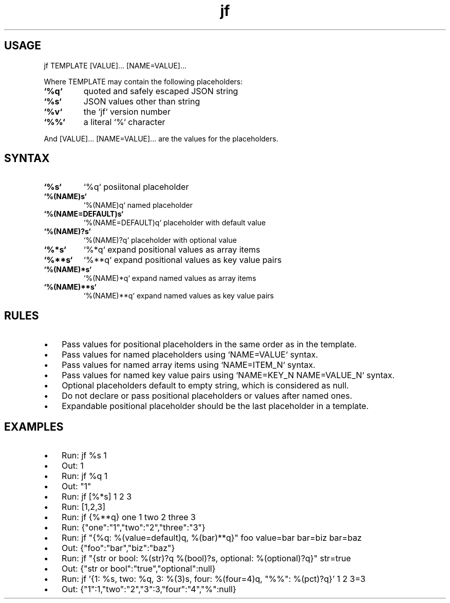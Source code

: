 .\" Text automatically generated by txt2man
.TH jf  "1" "" ""
.SH USAGE

jf TEMPLATE [VALUE]\.\.\. [NAME=VALUE]\.\.\.
.PP
Where TEMPLATE may contain the following placeholders:
.TP
.B
`%q`
quoted and safely escaped JSON string
.TP
.B
`%s`
JSON values other than string
.TP
.B
`%v`
the `jf` version number
.TP
.B
`%%`
a literal `%` character
.PP
And [VALUE]\.\.\. [NAME=VALUE]\.\.\. are the values for the placeholders.
.SH SYNTAX

.TP
.B
`%s`
`%q`                posiitonal placeholder
.TP
.B
`%(NAME)s`
`%(NAME)q`          named placeholder
.TP
.B
`%(NAME=DEFAULT)s`
`%(NAME=DEFAULT)q`  placeholder with default value
.TP
.B
`%(NAME)?s`
`%(NAME)?q`         placeholder with optional value
.TP
.B
`%*s`
`%*q`               expand positional values as array items
.TP
.B
`%**s`
`%**q`              expand positional values as key value pairs
.TP
.B
`%(NAME)*s`
`%(NAME)*q`         expand named values as array items
.TP
.B
`%(NAME)**s`
`%(NAME)**q`        expand named values as key value pairs
.SH RULES

.IP \(bu 3
Pass values for positional placeholders in the same order as in the template.
.IP \(bu 3
Pass values for named placeholders using `NAME=VALUE` syntax.
.IP \(bu 3
Pass values for named array items using `NAME=ITEM_N` syntax.
.IP \(bu 3
Pass values for named key value pairs using `NAME=KEY_N NAME=VALUE_N` syntax.
.IP \(bu 3
Optional placeholders default to empty string, which is considered as null.
.IP \(bu 3
Do not declare or pass positional placeholders or values after named ones.
.IP \(bu 3
Expandable positional placeholder should be the last placeholder in a template.
.SH EXAMPLES

.IP \(bu 3
Run: jf %s 1
.IP \(bu 3
Out: 1
.IP \(bu 3
Run: jf %q 1
.IP \(bu 3
Out: "1"
.IP \(bu 3
Run: jf [%*s] 1 2 3
.IP \(bu 3
Run: [1,2,3]
.IP \(bu 3
Run: jf {%**q} one 1 two 2 three 3
.IP \(bu 3
Run: {"one":"1","two":"2","three":"3"}
.IP \(bu 3
Run: jf "{%q: %(value=default)q, %(bar)**q}" foo value=bar bar=biz bar=baz
.IP \(bu 3
Out: {"foo":"bar","biz":"baz"}
.IP \(bu 3
Run: jf "{str or bool: %(str)?q %(bool)?s, optional: %(optional)?q}" str=true
.IP \(bu 3
Out: {"str or bool":"true","optional":null}
.IP \(bu 3
Run: jf '{1: %s, two: %q, 3: %(3)s, four: %(four=4)q, "%%": %(pct)?q}' 1 2 3=3
.IP \(bu 3
Out: {"1":1,"two":"2","3":3,"four":"4","%":null}
